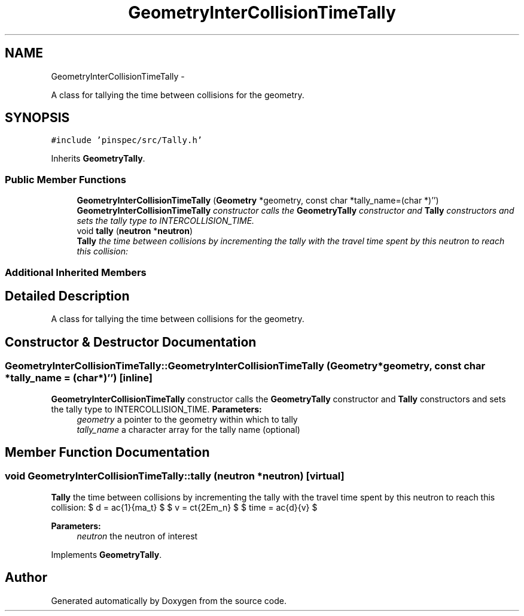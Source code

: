 .TH "GeometryInterCollisionTimeTally" 3 "Thu Apr 11 2013" "Version v0.1" "Doxygen" \" -*- nroff -*-
.ad l
.nh
.SH NAME
GeometryInterCollisionTimeTally \- 
.PP
A class for tallying the time between collisions for the geometry\&.  

.SH SYNOPSIS
.br
.PP
.PP
\fC#include 'pinspec/src/Tally\&.h'\fP
.PP
Inherits \fBGeometryTally\fP\&.
.SS "Public Member Functions"

.in +1c
.ti -1c
.RI "\fBGeometryInterCollisionTimeTally\fP (\fBGeometry\fP *geometry, const char *tally_name=(char *)'')"
.br
.RI "\fI\fBGeometryInterCollisionTimeTally\fP constructor calls the \fBGeometryTally\fP constructor and \fBTally\fP constructors and sets the tally type to INTERCOLLISION_TIME\&. \fP"
.ti -1c
.RI "void \fBtally\fP (\fBneutron\fP *\fBneutron\fP)"
.br
.RI "\fI\fBTally\fP the time between collisions by incrementing the tally with the travel time spent by this neutron to reach this collision: \fP"
.in -1c
.SS "Additional Inherited Members"
.SH "Detailed Description"
.PP 
A class for tallying the time between collisions for the geometry\&. 
.SH "Constructor & Destructor Documentation"
.PP 
.SS "GeometryInterCollisionTimeTally::GeometryInterCollisionTimeTally (\fBGeometry\fP *geometry, const char *tally_name = \fC(char*)''\fP)\fC [inline]\fP"

.PP
\fBGeometryInterCollisionTimeTally\fP constructor calls the \fBGeometryTally\fP constructor and \fBTally\fP constructors and sets the tally type to INTERCOLLISION_TIME\&. \fBParameters:\fP
.RS 4
\fIgeometry\fP a pointer to the geometry within which to tally 
.br
\fItally_name\fP a character array for the tally name (optional) 
.RE
.PP

.SH "Member Function Documentation"
.PP 
.SS "void GeometryInterCollisionTimeTally::tally (\fBneutron\fP *neutron)\fC [virtual]\fP"

.PP
\fBTally\fP the time between collisions by incrementing the tally with the travel time spent by this neutron to reach this collision: $ d = \frac{1}{\Sigma_t} $ $ v = c\sqrt{2Em_n} $ $ time = \frac{d}{v} $ 
.PP
\fBParameters:\fP
.RS 4
\fIneutron\fP the neutron of interest 
.RE
.PP

.PP
Implements \fBGeometryTally\fP\&.

.SH "Author"
.PP 
Generated automatically by Doxygen from the source code\&.
